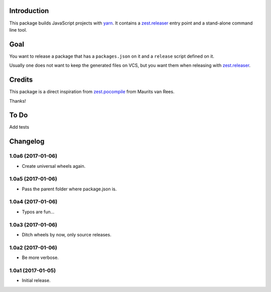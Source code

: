 Introduction
============
This package builds JavaScript projects with `yarn`_.
It contains a `zest.releaser`_ entry point and a stand-alone command line tool.

Goal
====
You want to release a package that has a ``packages.json`` on it and a ``release`` script defined on it.

Usually one does not want to keep the generated files on VCS,
but you want them when releasing with `zest.releaser`_.

Credits
=======
This package is a direct inspiration from `zest.pocompile`_ from Maurits van Rees.

Thanks!

To Do
=====
Add tests

.. _`yarn`: https://yarnpkg.com/
.. _`zest.releaser`: http://pypi.python.org/pypi/zest.releaser
.. _`zest.pocompile`: http://pypi.python.org/pypi/zest.pocompile

Changelog
=========

1.0a6 (2017-01-06)
------------------
- Create universal wheels again.

1.0a5 (2017-01-06)
------------------
- Pass the parent folder where package.json is.

1.0a4 (2017-01-06)
------------------
- Typos are fun...

1.0a3 (2017-01-06)
------------------
- Ditch wheels by now, only source releases.

1.0a2 (2017-01-06)
------------------
- Be more verbose.

1.0a1 (2017-01-05)
------------------
- Initial release.


